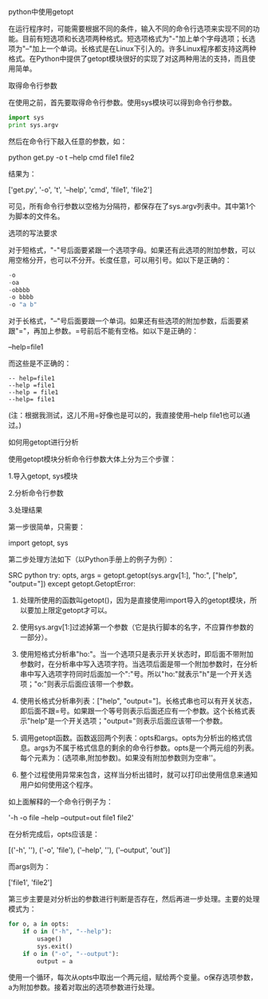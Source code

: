 python中使用getopt

在运行程序时，可能需要根据不同的条件，输入不同的命令行选项来实现不同的功能。目前有短选项和长选项两种格式。短选项格式为"-"加上单个字母选项；长选项为"--"加上一个单词。长格式是在Linux下引入的。许多Linux程序都支持这两种格式。在Python中提供了getopt模块很好的实现了对这两种用法的支持，而且使用简单。

取得命令行参数 

在使用之前，首先要取得命令行参数。使用sys模块可以得到命令行参数。 

#+BEGIN_SRC python
import sys 
print sys.argv 
#+END_SRC

然后在命令行下敲入任意的参数，如： 

python get.py -o t --help cmd file1 file2 

结果为： 

['get.py', '-o', 't', '--help', 'cmd', 'file1', 'file2'] 

可见，所有命令行参数以空格为分隔符，都保存在了sys.argv列表中。其中第1个为脚本的文件名。 

选项的写法要求 

对于短格式，"-"号后面要紧跟一个选项字母。如果还有此选项的附加参数，可以用空格分开，也可以不分开。长度任意，可以用引号。如以下是正确的： 

#+BEGIN_SRC python
-o 
-oa 
-obbbb 
-o bbbb 
-o "a b" 
#+END_SRC

对于长格式，"--"号后面要跟一个单词。如果还有些选项的附加参数，后面要紧跟"="，再加上参数。=号前后不能有空格。如以下是正确的： 

--help=file1 

而这些是不正确的： 

#+BEGIN_EXAMPLE
-- help=file1 
--help =file1 
--help = file1 
--help= file1 
#+END_EXAMPLE

(注：根据我测试，这儿不用=好像也是可以的，我直接使用--help file1也可以通过。)

如何用getopt进行分析 

使用getopt模块分析命令行参数大体上分为三个步骤： 

1.导入getopt, sys模块 

2.分析命令行参数 

3.处理结果 

第一步很简单，只需要： 

import getopt, sys 


第二步处理方法如下（以Python手册上的例子为例）： 

SRC python
try: 
    opts, args = getopt.getopt(sys.argv[1:], "ho:", ["help", "output="]) 
except getopt.GetoptError: 
    # print help information and exit: 
#+END_SRC

1. 处理所使用的函数叫getopt()，因为是直接使用import导入的getopt模块，所以要加上限定getopt才可以。 

2. 使用sys.argv[1:]过滤掉第一个参数（它是执行脚本的名字，不应算作参数的一部分）。 

3. 使用短格式分析串"ho:"。当一个选项只是表示开关状态时，即后面不带附加参数时，在分析串中写入选项字符。当选项后面是带一个附加参数时，在分析串中写入选项字符同时后面加一个":"号。所以"ho:"就表示"h"是一个开关选项；"o:"则表示后面应该带一个参数。 

4. 使用长格式分析串列表：["help", "output="]。长格式串也可以有开关状态，即后面不跟=号。如果跟一个等号则表示后面还应有一个参数。这个长格式表示"help"是一个开关选项；"output="则表示后面应该带一个参数。 

5. 调用getopt函数。函数返回两个列表：opts和args。opts为分析出的格式信息。args为不属于格式信息的剩余的命令行参数。opts是一个两元组的列表。每个元素为：(选项串,附加参数)。如果没有附加参数则为空串''。 

6. 整个过程使用异常来包含，这样当分析出错时，就可以打印出使用信息来通知用户如何使用这个程序。 

如上面解释的一个命令行例子为： 

'-h -o file --help --output=out file1 file2' 

在分析完成后，opts应该是： 

[('-h', ''), ('-o', 'file'), ('--help', ''), ('--output', 'out')] 

而args则为： 

['file1', 'file2'] 

第三步主要是对分析出的参数进行判断是否存在，然后再进一步处理。主要的处理模式为： 

#+BEGIN_SRC python
for o, a in opts: 
    if o in ("-h", "--help"): 
        usage() 
        sys.exit() 
    if o in ("-o", "--output"): 
        output = a 
#+END_SRC

使用一个循环，每次从opts中取出一个两元组，赋给两个变量。o保存选项参数，a为附加参数。接着对取出的选项参数进行处理。

